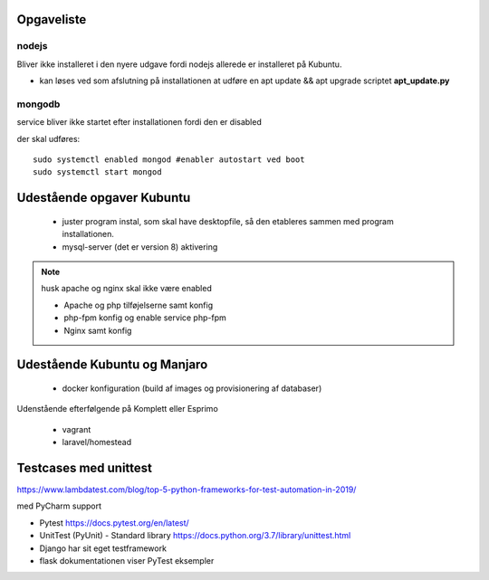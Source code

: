 Opgaveliste
===========

nodejs
------
Bliver ikke installeret i den nyere udgave fordi nodejs allerede er installeret på Kubuntu.

- kan løses ved som afslutning på installationen at udføre en apt update && apt upgrade scriptet **apt_update.py**

mongodb
-------
service bliver ikke startet efter installationen fordi den er disabled

der skal udføres::

    sudo systemctl enabled mongod #enabler autostart ved boot
    sudo systemctl start mongod
    
Udestående opgaver Kubuntu
==========================
   - juster program instal, som skal have desktopfile, så den etableres sammen med program installationen.

   - mysql-server (det er version 8) aktivering

.. note:: husk apache og nginx skal ikke være enabled

   - Apache og php tilføjelserne samt konfig
   - php-fpm konfig og enable service php-fpm
   - Nginx samt konfig

Udestående Kubuntu og Manjaro
=============================

   - docker konfiguration (build af images og provisionering af databaser)

Udenstående efterfølgende på Komplett eller Esprimo

   - vagrant
   - laravel/homestead




Testcases med unittest
======================

https://www.lambdatest.com/blog/top-5-python-frameworks-for-test-automation-in-2019/

med PyCharm support

- Pytest https://docs.pytest.org/en/latest/
- UnitTest (PyUnit) - Standard library https://docs.python.org/3.7/library/unittest.html
- Django har sit eget testframework
- flask dokumentationen viser PyTest eksempler
